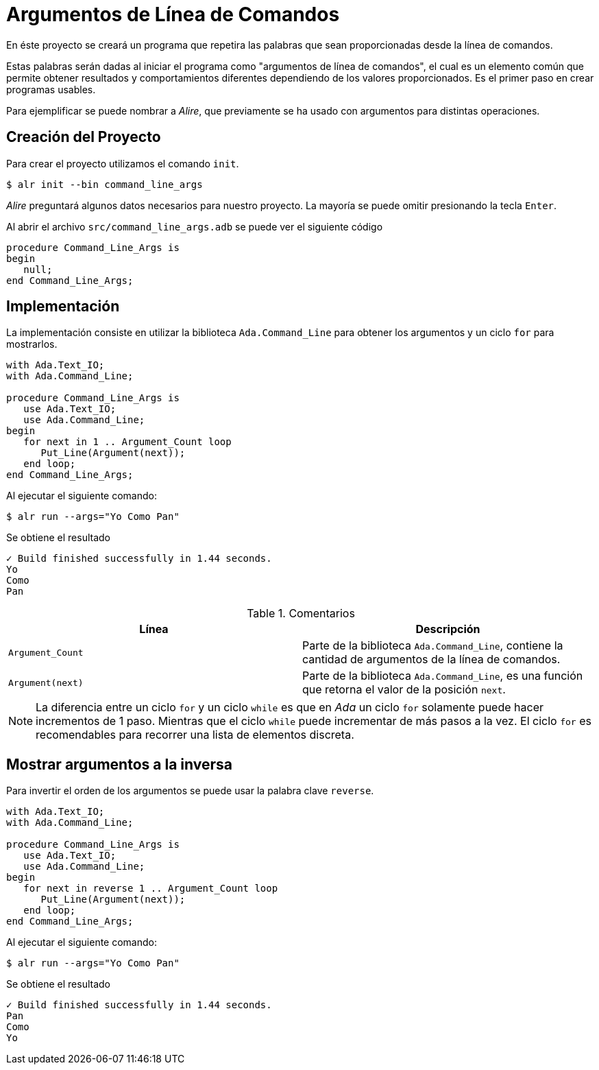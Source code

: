 = Argumentos de Línea de Comandos

En éste proyecto se creará un programa que repetira las palabras que sean 
proporcionadas desde la línea de comandos.

Estas palabras serán dadas al iniciar el programa como "argumentos de línea de comandos", 
el cual es un elemento común que permite obtener resultados y comportamientos diferentes
dependiendo de los valores proporcionados. Es el primer paso en crear programas usables.

Para ejemplificar se puede nombrar a _Alire_, que previamente se ha usado con argumentos
para distintas operaciones.

== Creación del Proyecto

Para crear el proyecto utilizamos el comando `init`.

[source, bash]
----
$ alr init --bin command_line_args
----

_Alire_ preguntará algunos datos necesarios para nuestro proyecto.
La mayoría se puede omitir presionando la tecla `Enter`.

Al abrir el archivo `src/command_line_args.adb` se puede ver el siguiente código

[source, ada]
----
procedure Command_Line_Args is
begin
   null;
end Command_Line_Args;
----

== Implementación

La implementación consiste en utilizar la biblioteca `Ada.Command_Line` para obtener los argumentos
y un ciclo `for` para mostrarlos. 


[source, ada]
----
with Ada.Text_IO;
with Ada.Command_Line;

procedure Command_Line_Args is
   use Ada.Text_IO;
   use Ada.Command_Line;
begin
   for next in 1 .. Argument_Count loop
      Put_Line(Argument(next));
   end loop;
end Command_Line_Args;
----

Al ejecutar el siguiente comando:

[source, bash]
----
$ alr run --args="Yo Como Pan"
----

Se obtiene el resultado

[source, text]
----
✓ Build finished successfully in 1.44 seconds.
Yo
Como
Pan
----

.Comentarios
|====
| Línea | Descripción 

| `Argument_Count` | Parte de la biblioteca `Ada.Command_Line`, contiene la cantidad de argumentos de la línea de comandos.
| `Argument(next)` | Parte de la biblioteca `Ada.Command_Line`, es una función que retorna el valor de la posición `next`.

|====

[NOTE]
====
La diferencia entre un ciclo `for` y un ciclo `while` es que en _Ada_ un 
ciclo `for` solamente puede hacer incrementos de 1 paso. Mientras que el ciclo `while`
puede incrementar de más pasos a la vez. El ciclo `for` es recomendables para recorrer
una lista de elementos discreta.
====

== Mostrar argumentos a la inversa

Para invertir el orden de los argumentos se puede usar la palabra clave `reverse`.

[source, ada]
----
with Ada.Text_IO;
with Ada.Command_Line;

procedure Command_Line_Args is
   use Ada.Text_IO;
   use Ada.Command_Line;
begin
   for next in reverse 1 .. Argument_Count loop
      Put_Line(Argument(next));
   end loop;
end Command_Line_Args;
----

Al ejecutar el siguiente comando:

[source, bash]
----
$ alr run --args="Yo Como Pan"
----

Se obtiene el resultado

[source, text]
----
✓ Build finished successfully in 1.44 seconds.
Pan
Como
Yo
----